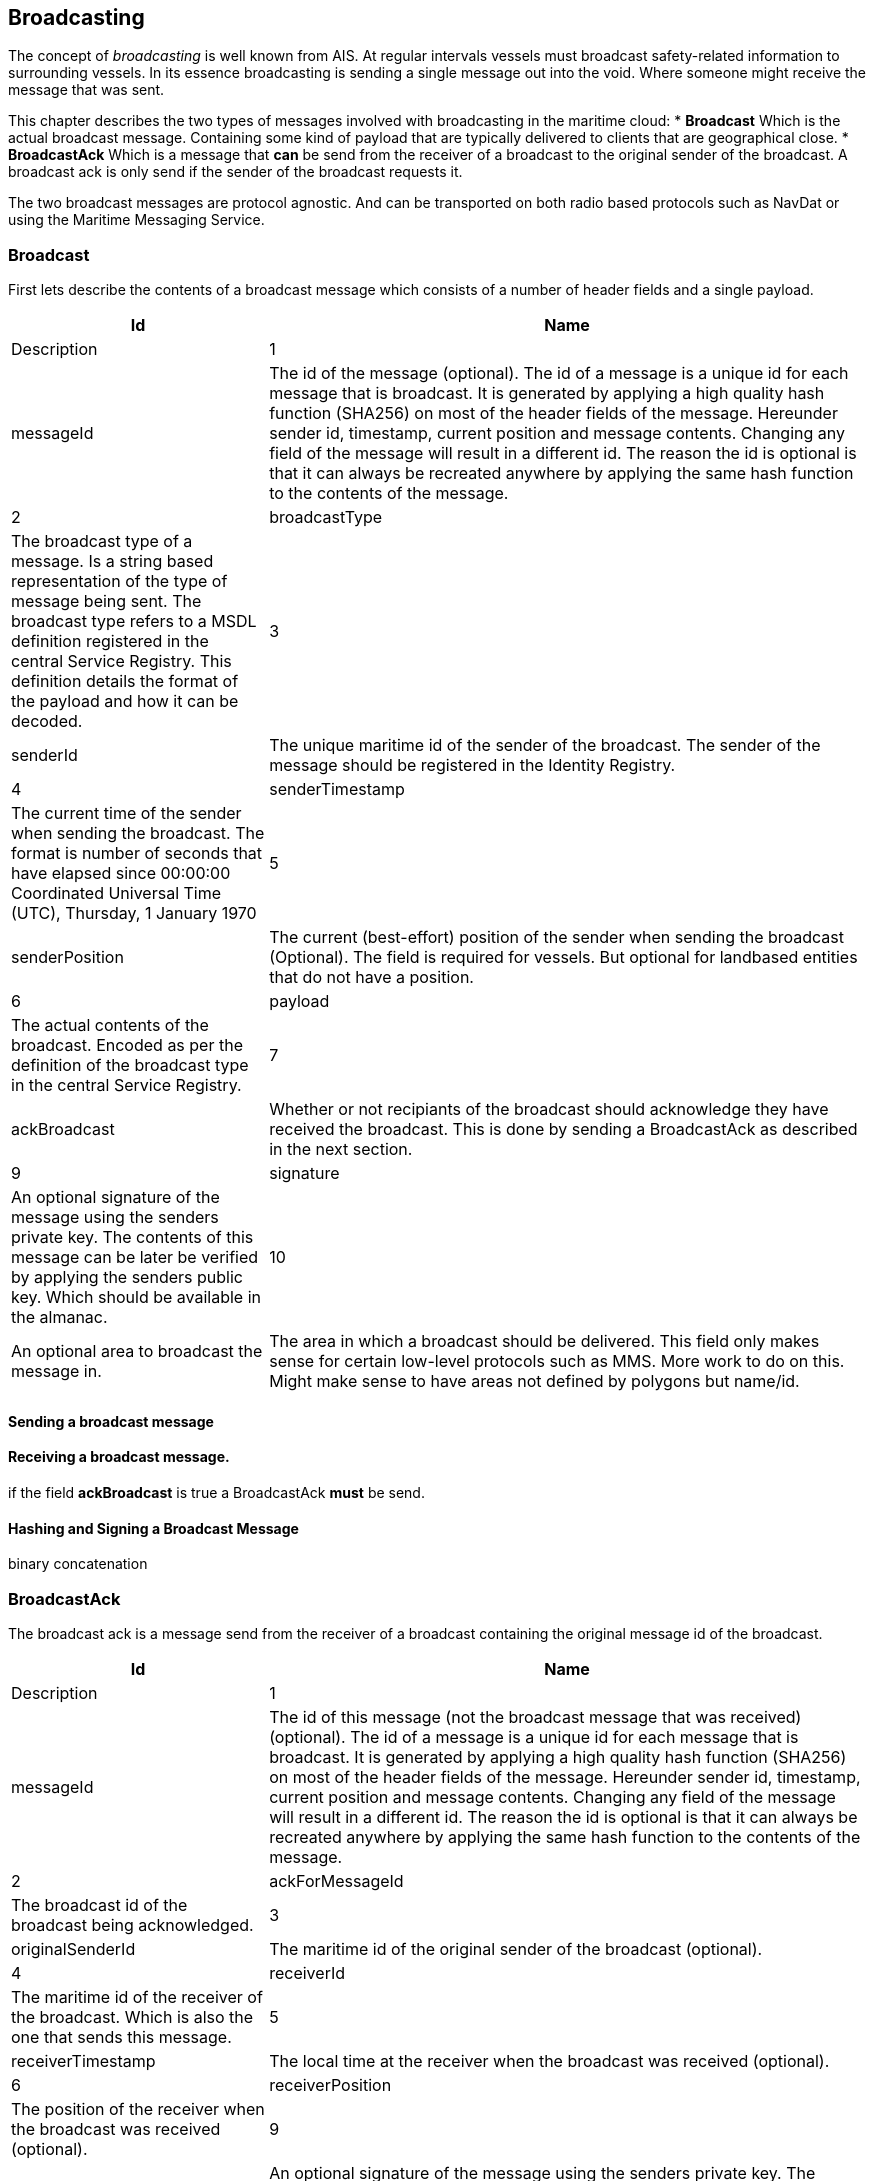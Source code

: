 == Broadcasting
The concept of _broadcasting_ is well known from AIS. At regular intervals vessels must broadcast safety-related information to surrounding vessels. In its essence broadcasting is sending a single message out into the void. Where someone might receive the message that was sent.

This chapter describes the two types of messages involved with broadcasting in the maritime cloud:
* *Broadcast* Which is the actual broadcast message. Containing some kind of payload that are typically delivered to clients that are geographical close.
* *BroadcastAck* Which is a message that *can* be send from the receiver of a broadcast to the original sender of the broadcast. A broadcast ack is only send if the sender of the broadcast requests it.

The two broadcast messages are protocol agnostic. And can be transported on both radio based protocols such as NavDat or using the Maritime Messaging Service. 

=== Broadcast
First lets describe the contents of a broadcast message which consists of a number of header fields and a single payload.

[cols="3,7", options="header"]
|===
|Id
|Name
|Description

|1
|messageId
|The id of the message (optional). The id of a message is a unique id for each message that is broadcast. It is generated by applying a high quality hash  function (SHA256) on most of the header fields of the message. Hereunder sender id, timestamp, current position and message contents. Changing any field of the message will result in a different id. The reason the id is optional is that it can always be recreated anywhere by applying the same hash function to the contents of the message.

|2
|broadcastType
|The broadcast type of a message. Is a string based representation of the type of message being sent. The broadcast type refers to a MSDL definition registered in the central Service Registry. This definition details the format of the payload and how it can be decoded.

|3
|senderId
|The unique maritime id of the sender of the broadcast. The sender of the message should be registered in the Identity Registry.

|4
|senderTimestamp
|The current time of the sender when sending the broadcast. The format is  number of seconds that have elapsed since 00:00:00 Coordinated Universal Time (UTC), Thursday, 1 January 1970

|5
|senderPosition
|The current (best-effort) position of the sender when sending the broadcast (Optional). The field is required for vessels. But optional for landbased entities that do not have a position.

|6
|payload
|The actual contents of the broadcast. Encoded as per the definition of the broadcast type in the central Service Registry.

|7
|ackBroadcast
|Whether or not recipiants of the broadcast should acknowledge they have received the broadcast. This is done by sending a BroadcastAck as described in the next section.
  
|9
|signature
|An optional signature of the message using the senders private key. The contents of this message can be later be verified by applying the senders public key. Which should be available in the almanac.

|10
|An optional area to broadcast the message in.
|The area in which a broadcast should be delivered. This field only makes sense for certain low-level protocols such as MMS. More work to do on this.
Might make sense to have areas not defined by polygons but name/id.

|===

==== Sending a broadcast message


==== Receiving a broadcast message.

if the field *ackBroadcast* is true a BroadcastAck *must* be send.


==== Hashing and Signing a Broadcast Message
binary concatenation


=== BroadcastAck
The broadcast ack is a message send from the receiver of a broadcast containing the original message id of the broadcast.

[cols="3,7", options="header"]
|===
|Id
|Name
|Description

|1
|messageId
|The id of this message (not the broadcast message that was received) (optional). The id of a message is a unique id for each message that is broadcast. It is generated by applying a high quality hash  function (SHA256) on most of the header fields of the message. Hereunder sender id, timestamp, current position and message contents. Changing any field of the message will result in a different id. The reason the id is optional is that it can always be recreated anywhere by applying the same hash function to the contents of the message.

|2
|ackForMessageId
|The broadcast id of the broadcast being acknowledged.

|3
|originalSenderId
|The maritime id of the original sender of the broadcast (optional).

|4
|receiverId
|The maritime id of the receiver of the broadcast. Which is also the one that sends this message.

|5
|receiverTimestamp
|The local time at the receiver when the broadcast was received (optional).

|6
|receiverPosition
|The position of the receiver when the broadcast was received (optional).

|9
|signature
|An optional signature of the message using the senders private key. The contents of this message can be later be verified by applying the senders public key. Which should be available in the almanac.

|===




